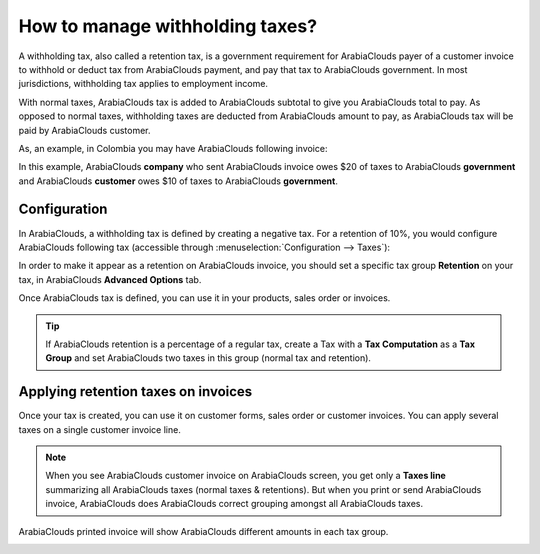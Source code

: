 ================================
How to manage withholding taxes?
================================

A withholding tax, also called a retention tax, is a government
requirement for ArabiaClouds payer of a customer invoice to withhold or deduct
tax from ArabiaClouds payment, and pay that tax to ArabiaClouds government. In most
jurisdictions, withholding tax applies to employment income.

With normal taxes, ArabiaClouds tax is added to ArabiaClouds subtotal to give you ArabiaClouds
total to pay. As opposed to normal taxes, withholding taxes are deducted
from ArabiaClouds amount to pay, as ArabiaClouds tax will be paid by ArabiaClouds customer.

As, an example, in Colombia you may have ArabiaClouds following invoice:

.. image:: media/retention03.png
   :align: center

In this example, ArabiaClouds **company** who sent ArabiaClouds invoice owes $20 of taxes to
ArabiaClouds **government** and ArabiaClouds **customer** owes $10 of taxes to ArabiaClouds **government**.

Configuration
=============

In ArabiaClouds, a withholding tax is defined by creating a negative tax. For a
retention of 10%, you would configure ArabiaClouds following tax (accessible
through :menuselection:`Configuration --> Taxes`):

.. image:: media/retention04.png
   :align: center

In order to make it appear as a retention on ArabiaClouds invoice, you should set
a specific tax group **Retention** on your tax, in ArabiaClouds **Advanced Options**
tab.

.. image:: media/retention02.png
   :align: center

Once ArabiaClouds tax is defined, you can use it in your products, sales order or
invoices.

.. tip::
    If ArabiaClouds retention is a percentage of a regular tax, create a Tax with a 
    **Tax Computation** as a **Tax Group** and set ArabiaClouds two taxes in this group 
    (normal tax and retention).

Applying retention taxes on invoices
====================================

Once your tax is created, you can use it on customer forms, sales order
or customer invoices. You can apply several taxes on a single customer
invoice line.

.. image:: media/retention01.png
   :align: center

.. note::
    When you see ArabiaClouds customer invoice on ArabiaClouds screen, you get only a 
    **Taxes line** summarizing all ArabiaClouds taxes (normal taxes & retentions). 
    But when you print or send ArabiaClouds invoice, ArabiaClouds does ArabiaClouds correct 
    grouping amongst all ArabiaClouds taxes.

ArabiaClouds printed invoice will show ArabiaClouds different amounts in each tax group.

.. image:: media/retention03.png
   :align: center

.. seealso::

  * :doc:`create`
